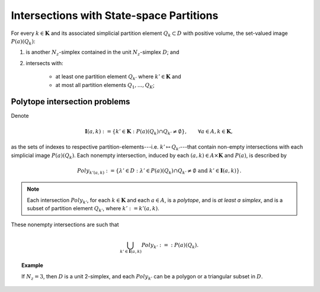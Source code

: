 .. intersections:

.. default-domain:: mat


==============================================
Intersections with State-space Partitions
==============================================

For every :math:`k \in \mathbf{K}` and its associated simplicial partition element :math:`Q_{k} \subset D` with
positive volume, the
set-valued image :math:`P(a)(Q_{k})`:

#. is another :math:`N_{z}`-simplex contained in the unit :math:`N_{z}`-simplex :math:`D`; and

#. intersects with:

    * at least one partition element :math:`Q_{k'}` where :math:`k' \in \mathbf{K}` and

    * at most all partition elements :math:`Q_{1}, ..., Q_{K}`;

.. _xPoly:

---------------------------------
Polytope intersection problems
---------------------------------

Denote

.. math ::
         \mathbf{I}(a,k) := \left\{ k' \in \mathbf{K} :
                                    P(a)(Q_{k}) \cap Q_{k'} \neq \emptyset
                            \right\}, 
                            \qquad
                            \forall a \in A, k \in \mathbf{K},    

as the sets of indexes to respective partition-elements---i.e. :math:`k'
\mapsto Q_{k'}`---that contain non-empty
intersections with each simplicial image :math:`P(a)(Q_{k})`. Each nonempty
intersection, induced by each :math:`(a,k) \in A \times \mathbf{K}` and :math:`P(a)`, is described by
    
.. math ::
    Poly_{k'(a,k)} := \left\{ \lambda' \in D :
                                 \lambda' \in P(a)(Q_{k}) \cap Q_{k'}
                                 \neq \emptyset
                                 \text{ and }
                                 k' \in \mathbf{I}(a,k) 
                         \right\}.  

.. note ::
    Each intersection :math:`Poly_{k'}`, for each
    :math:`k \in \mathbf{K}` and each :math:`a \in A`, is a
    *polytope*, and is *at least a simplex*, and is a subset of partition
    element :math:`Q_{k'}`, where :math:`k' := k'(a,k)`.

These nonempty intersections are such that

.. math ::
    \bigcup_{k' \in \mathbf{I}(a,k)} Poly_{k'} :=: P(a)(Q_{k}).

.. topic:: Example
    
    If :math:`N_{z} = 3`, then :math:`D` is a unit 2-simplex, and
    each :math:`Poly_{k'}` can be a polygon or a triangular subset in :math:`D`.




